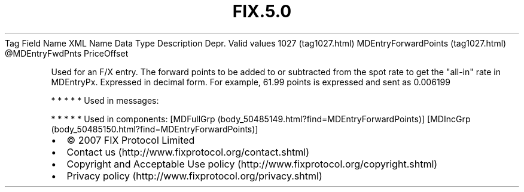 .TH FIX.5.0 "" "" "Tag #1027"
Tag
Field Name
XML Name
Data Type
Description
Depr.
Valid values
1027 (tag1027.html)
MDEntryForwardPoints (tag1027.html)
\@MDEntryFwdPnts
PriceOffset
.PP
Used for an F/X entry. The forward points to be added to or
subtracted from the spot rate to get the "all-in" rate in
MDEntryPx. Expressed in decimal form. For example, 61.99 points is
expressed and sent as 0.006199
.PP
   *   *   *   *   *
Used in messages:
.PP
   *   *   *   *   *
Used in components:
[MDFullGrp (body_50485149.html?find=MDEntryForwardPoints)]
[MDIncGrp (body_50485150.html?find=MDEntryForwardPoints)]

.PD 0
.P
.PD

.PP
.PP
.IP \[bu] 2
© 2007 FIX Protocol Limited
.IP \[bu] 2
Contact us (http://www.fixprotocol.org/contact.shtml)
.IP \[bu] 2
Copyright and Acceptable Use policy (http://www.fixprotocol.org/copyright.shtml)
.IP \[bu] 2
Privacy policy (http://www.fixprotocol.org/privacy.shtml)

